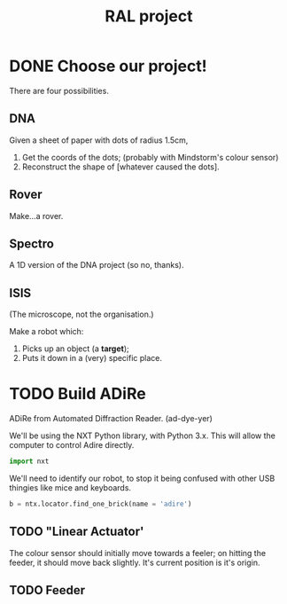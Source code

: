 #+TITLE: RAL project
* DONE Choose our project! 
CLOSED: [2016-08-10 Wed 18:57]
There are four possibilities.
** DNA
Given a sheet of paper with dots of radius 1.5cm,

1. Get the coords of the dots; (probably with Mindstorm's colour sensor)
2. Reconstruct the shape of [whatever caused the dots].

** Rover
Make...a rover.

** Spectro
A 1D version of the DNA project (so no, thanks).

** ISIS
(The microscope, not the organisation.)

Make a robot which:

1. Picks up an object (a *target*);
2. Puts it down in a (very) specific place.
* TODO Build ADiRe
ADiRe from Automated Diffraction Reader. (ad-dye-yer)
:PROPERTIES:
:header-args: python :tangle ~/repos/ral-project/adire.py
:END:

We'll be using the NXT Python library, with Python 3.x. This will allow the
computer to control Adire directly.
#+begin_src python
import nxt 
#+end_src

We'll need to identify our robot, to stop it being confused with other USB
thingies like mice and keyboards.

#+begin_src python
b = ntx.locator.find_one_brick(name = 'adire')
#+end_src


** TODO "Linear Actuator'
The colour sensor should initially move towards a feeler; on hitting the feeder,
it should move back slightly. It's current position is it's origin.

** TODO Feeder

